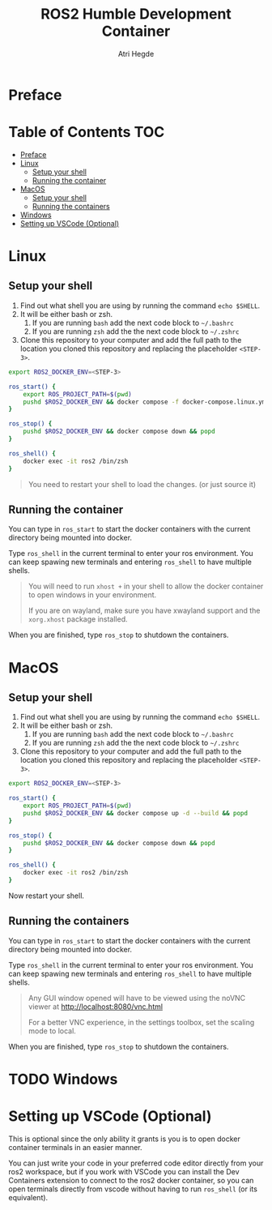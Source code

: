 [[Build Status][https://img.shields.io/github/actions/workflow/status/hegde-atri/ros2-docker/docker-publish.yml.svg]]
#+title: ROS2 Humble Development Container
#+author: Atri Hegde

* Preface

* Table of Contents :TOC:
- [[#preface][Preface]]
- [[#linux][Linux]]
  - [[#setup-your-shell][Setup your shell]]
  - [[#running-the-container][Running the container]]
- [[#macos][MacOS]]
  - [[#setup-your-shell-1][Setup your shell]]
  - [[#running-the-containers][Running the containers]]
- [[#windows][Windows]]
- [[#setting-up-vscode-optional][Setting up VSCode (Optional)]]

* Linux

** Setup your shell

1. Find out what shell you are using by running the command =echo $SHELL=.
2. It will be either bash or zsh.
   1. If you are running =bash= add the next code block to =~/.bashrc=
   2. If you are running =zsh= add the the next code block to =~/.zshrc=
3. Clone this repository to your computer and add the full path to the location you cloned this repository and replacing the placeholder =<STEP-3>=.

#+begin_src bash
export ROS2_DOCKER_ENV=<STEP-3>

ros_start() {
    export ROS_PROJECT_PATH=$(pwd)
    pushd $ROS2_DOCKER_ENV && docker compose -f docker-compose.linux.yml up -d --build && popd
}

ros_stop() {
    pushd $ROS2_DOCKER_ENV && docker compose down && popd
}

ros_shell() {
    docker exec -it ros2 /bin/zsh
}
#+end_src

#+begin_quote
You need to restart your shell to load the changes. (or just source it)
#+end_quote

** Running the container

You can type in =ros_start= to start the docker containers with the current directory being mounted into docker.

Type =ros_shell= in the current terminal to enter your ros environment. You can keep spawing new terminals and entering =ros_shell= to have multiple shells.

#+begin_quote
You will need to run =xhost += in your shell to allow the docker container to open windows in your environment.

If you are on wayland, make sure you have xwayland support and the =xorg.xhost= package installed.
#+end_quote

When you are finished, type =ros_stop= to shutdown the containers.


* MacOS

** Setup your shell

1. Find out what shell you are using by running the command =echo $SHELL=.
2. It will be either bash or zsh.
   1. If you are running =bash= add the next code block to =~/.bashrc=
   2. If you are running =zsh= add the the next code block to =~/.zshrc=
3. Clone this repository to your computer and add the full path to the location you cloned this repository and replacing the placeholder =<STEP-3>=.

#+begin_src bash
export ROS2_DOCKER_ENV=<STEP-3>

ros_start() {
    export ROS_PROJECT_PATH=$(pwd)
    pushd $ROS2_DOCKER_ENV && docker compose up -d --build && popd
}

ros_stop() {
    pushd $ROS2_DOCKER_ENV && docker compose down && popd
}

ros_shell() {
    docker exec -it ros2 /bin/zsh
}
#+end_src

Now restart your shell.

** Running the containers

You can type in =ros_start= to start the docker containers with the current directory being mounted into docker.

Type =ros_shell= in the current terminal to enter your ros environment. You can keep spawing new terminals and entering =ros_shell= to have multiple shells.

#+begin_quote
Any GUI window opened will have to be viewed using the noVNC viewer at [[http://localhost:8080/vnc.html]]

For a better VNC experience, in the settings toolbox, set the scaling mode to local.
#+end_quote

When you are finished, type =ros_stop= to shutdown the containers.


* TODO Windows

* Setting up VSCode (Optional)

This is optional since the only ability it grants is you is to open docker container terminals in an easier manner.

You can just write your code in your preferred code editor directly from your ros2 workspace, but if you work with VSCode you can install the Dev Containers extension to connect to the ros2 docker container, so you can open terminals directly from vscode without having to run =ros_shell= (or its equivalent).
